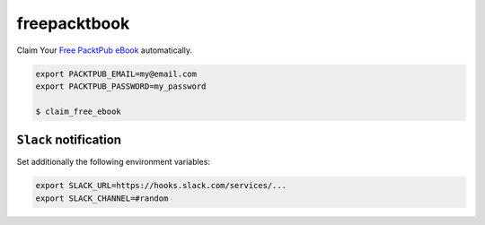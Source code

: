 freepacktbook
=============

Claim Your `Free PacktPub eBook <https://www.packtpub.com/packt/offers/free-learning>`_ automatically.

.. code-block:: bash

  export PACKTPUB_EMAIL=my@email.com
  export PACKTPUB_PASSWORD=my_password
  
  $ claim_free_ebook

``Slack`` notification
----------------------

Set additionally the following environment variables:

.. code-block:: bash

  export SLACK_URL=https://hooks.slack.com/services/...
  export SLACK_CHANNEL=#random

.. image:: https://github-bogdal.s3.amazonaws.com/freepacktbook/slack.png
